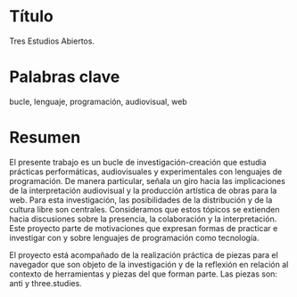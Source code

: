 
* Título

Tres Estudios Abiertos. 

* Palabras clave

bucle, lenguaje, programación, audiovisual, web 

* Resumen

El presente trabajo es un bucle de investigación-creación que estudia prácticas performáticas, audiovisuales y experimentales con lenguajes de programación. De manera particular, señala un giro hacia las implicaciones de la interpretación audiovisual y la producción artística de obras para la web.                                                                                                                                                              
Para esta investigación, las posibilidades de la distribución y de la cultura libre son centrales. Consideramos que estos tópicos se extienden hacia discusiones sobre la presencia, la colaboración y la interpretación. Este proyecto parte de motivaciones que expresan formas de practicar e investigar con y sobre lenguajes de programación como  tecnología.                                                                                               
                                                                            
El proyecto está acompañado de la realización práctica de piezas para el navegador que son objeto de la investigación y de la reflexión en relación al contexto de herramientas y piezas del que forman parte. Las piezas son: anti y three.studies. 

